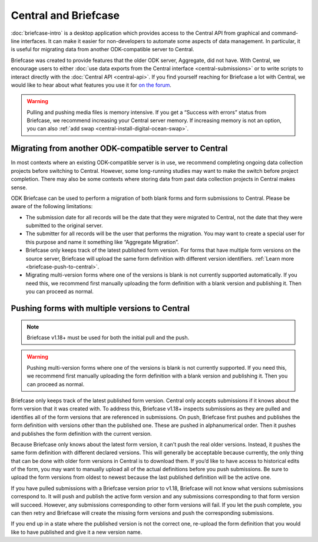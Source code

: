Central and Briefcase
=========================

:doc:`briefcase-intro` is a desktop application which provides access to the Central API from graphical and command-line interfaces. It can make it easier for non-developers to automate some aspects of data management. In particular, it is useful for migrating data from another ODK-compatible server to Central.

Briefcase was created to provide features that the older ODK server, Aggregate, did not have. With Central, we encourage users to either :doc:`use data exports from the Central interface <central-submissions>` or to write scripts to interact directly with the :doc:`Central API <central-api>`. If you find yourself reaching for Briefcase a lot with Central, we would like to hear about what features you use it for `on the forum <https://forum.getodk.org/c/support/6>`_.

.. warning::

  Pulling and pushing media files is memory intensive. If you get a “Success with errors” status from Briefcase, we recommend increasing your Central server memory. If increasing memory is not an option, you can also :ref:`add swap <central-install-digital-ocean-swap>`.

Migrating from another ODK-compatible server to Central
--------------------------------------------------------

In most contexts where an existing ODK-compatible server is in use, we recommend completing ongoing data collection projects before switching to Central. However, some long-running studies may want to make the switch before project completion. There may also be some contexts where storing data from past data collection projects in Central makes sense.

ODK Briefcase can be used to perform a migration of both blank forms and form submissions to Central. Please be aware of the following limitations:

* The submission date for all records will be the date that they were migrated to Central, not the date that they were submitted to the original server.
* The submitter for all records will be the user that performs the migration. You may want to create a special user for this purpose and name it something like “Aggregate Migration”.
* Briefcase only keeps track of the latest published form version. For forms that have multiple form versions on the source server, Briefcase will upload the same form definition with different version identifiers. :ref:`Learn more <briefcase-push-to-central>`.
* Migrating multi-version forms where one of the versions is blank is not currently supported automatically. If you need this, we recommend first manually uploading the form definition with a blank version and publishing it. Then you can proceed as normal.


.. _briefcase-push-to-central:

Pushing forms with multiple versions to Central
------------------------------------------------

.. note::

  Briefcase v1.18+ must be used for both the initial pull and the push.

.. warning::

  Pushing multi-version forms where one of the versions is blank is not currently supported. If you need this, we recommend first manually uploading the form definition with a blank version and publishing it. Then you can proceed as normal.

Briefcase only keeps track of the latest published form version. Central only accepts submissions if it knows about the form version that it was created with. To address this, Briefcase v1.18+ inspects submissions as they are pulled and identifies all of the form versions that are referenced in submissions. On push, Briefcase first pushes and publishes the form definition with versions other than the published one. These are pushed in alphanumerical order. Then it pushes and publishes the form definition with the current version.

Because Briefcase only knows about the latest form version, it can't push the real older versions. Instead, it pushes the same form definition with different declared versions. This will generally be acceptable because currently, the only thing that can be done with older form versions in Central is to download them. If you’d like to have access to historical edits of the form, you may want to manually upload all of the actual definitions before you push submissions. Be sure to upload the form versions from oldest to newest because the last published definition will be the active one.

If you have pulled submissions with a Briefcase version prior to v1.18, Briefcase will not know what versions submissions correspond to. It will push and publish the active form version and any submissions corresponding to that form version will succeed. However, any submissions corresponding to other form versions will fail. If you let the push complete, you can then retry and Briefcase will create the missing form versions and push the corresponding submissions.

If you end up in a state where the published version is not the correct one, re-upload the form definition that you would like to have published and give it a new version name.
